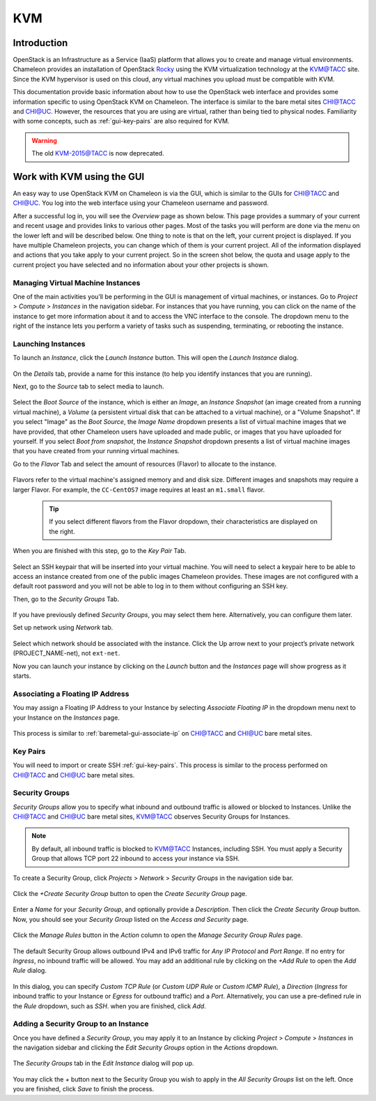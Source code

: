 .. _kvm:

KVM
===

Introduction
------------

OpenStack is an Infrastructure as a Service (IaaS) platform that allows you to create and manage virtual environments. Chameleon provides an installation of OpenStack `Rocky <https://releases.openstack.org/rocky/index.html>`_ using the KVM virtualization technology at the `KVM@TACC <https://kvm.tacc.chameleoncloud.org>`_ site. Since the KVM hypervisor is used on this cloud, any virtual machines you upload must be compatible with KVM.

This documentation provide basic information about how to use the OpenStack web interface and provides some information specific to using OpenStack KVM on Chameleon. The interface is similar to the bare metal sites `CHI@TACC <https://chi.tacc.chameleoncloud.org>`_ and `CHI@UC <https://chi.uc.chameleoncloud.org>`_. However, the resources that you are using are virtual, rather than being tied to physical nodes. Familiarity with some concepts, such as :ref:`gui-key-pairs` are also required for KVM.

.. warning:: The old `KVM-2015@TACC <https://openstack.tacc.chameleoncloud.org>`_ is now deprecated. 

Work with KVM using the GUI
---------------------------

An easy way to use OpenStack KVM on Chameleon is via the GUI, which is similar to the GUIs for `CHI@TACC <https://chi.tacc.chameleoncloud.org>`_ and `CHI@UC <https://chi.uc.chameleoncloud.org>`_. You log into the web interface using your Chameleon username and password. 

After a successful log in, you will see the *Overview* page as shown below. This page provides a summary of your current and recent usage and provides links to various other pages. Most of the tasks you will perform are done via the menu on the lower left and will be described below. One thing to note is that on the left, your current project is displayed. If you have multiple Chameleon projects, you can change which of them is your current project. All of the information displayed and actions that you take apply to your current project. So in the screen shot below, the quota and usage apply to the current project you have selected and no information about your other projects is shown.

.. figure:: kvm/new_overview.png

Managing Virtual Machine Instances
~~~~~~~~~~~~~~~~~~~~~~~~~~~~~~~~~~

One of the main activities you’ll be performing in the GUI is management of virtual machines, or instances. Go to *Project* > *Compute* > *Instances* in the navigation sidebar. For instances that you have running, you can click on the name of the instance to get more information about it and to access the VNC interface to the console. The dropdown menu to the right of the instance lets you perform a variety of tasks such as suspending, terminating, or rebooting the instance.

.. figure:: kvm/new_instances.png

Launching Instances
~~~~~~~~~~~~~~~~~~~

To launch an *Instance*, click the *Launch Instance* button. This will open the *Launch Instance* dialog.

.. figure:: kvm/new_launchdetails.png

On the *Details* tab, provide a name for this instance (to help you identify instances that you are running).

Next, go to the *Source* tab to select media to launch.

.. figure:: kvm/new_launchsource.png

Select the *Boot Source* of the instance, which is either an *Image*, an *Instance Snapshot* (an image created from a running virtual machine), a *Volume* (a persistent virtual disk that can be attached to a virtual machine), or a "Volume Snapshot". If you select "Image" as the *Boot Source*, the *Image Name* dropdown presents a list of virtual machine images that we have provided, that other Chameleon users have uploaded and made public, or images that you have uploaded for yourself. If you select *Boot from snapshot*, the *Instance Snapshot* dropdown presents a list of virtual machine images that you have created from your running virtual machines.

Go to the *Flavor* Tab and select the amount of resources (Flavor) to allocate to the instance.

.. figure:: kvm/new_launchflavor.png

Flavors refer to the virtual machine's assigned memory and and disk size. Different images and snapshots may require a larger Flavor. For example, the ``CC-CentOS7`` image requires at least an ``m1.small`` flavor.
   
   .. tip:: If you select different flavors from the Flavor dropdown, their characteristics are displayed on the right.

When you are finished with this step, go to the *Key Pair* Tab.

.. figure:: kvm/new_launchaccess.png

Select an SSH keypair that will be inserted into your virtual machine. You will need to select a keypair here to be able to access an instance created from one of the public images Chameleon provides. These images are not configured with a default root password and you will not be able to log in to them without configuring an SSH key.

Then, go to the *Security Groups* Tab.

.. figure:: kvm/new_secgroups.png

If you have previously defined *Security Groups*, you may select them here. Alternatively, you can configure them later.

Set up network using *Network* tab.

.. figure:: kvm/new_launchnetwork.png

Select which network should be associated with the instance. Click the Up arrow next to your project’s private network (PROJECT_NAME-net), not ``ext-net``.

Now you can launch your instance by clicking on the *Launch* button and the *Instances* page will show progress as it starts.

.. _kvm-associate-ip:

Associating a Floating IP Address
~~~~~~~~~~~~~~~~~~~~~~~~~~~~~~~~~

You may assign a Floating IP Address to your Instance by selecting *Associate Floating IP* in the dropdown menu next to your Instance on the *Instances* page.

.. figure:: kvm/new_associatemenu.png

This process is similar to :ref:`baremetal-gui-associate-ip` on `CHI@TACC <https://chi.tacc.chameleoncloud.org>`_ and `CHI@UC <https://chi.uc.chameleoncloud.org>`_ bare metal sites.

Key Pairs
~~~~~~~~~

You will need to import or create SSH :ref:`gui-key-pairs`. This process is similar to the process performed on `CHI@TACC <https://chi.tacc.chameleoncloud.org>`_ and `CHI@UC <https://chi.uc.chameleoncloud.org>`_ bare metal sites.

Security Groups
~~~~~~~~~~~~~~~

*Security Groups* allow you to specify what inbound and outbound traffic is allowed or blocked to Instances. Unlike the `CHI@TACC <https://chi.tacc.chameleoncloud.org>`_ and `CHI@UC <https://chi.uc.chameleoncloud.org>`_ bare metal sites, `KVM@TACC <https://kvm.tacc.chameleoncloud.org>`_ observes Security Groups for Instances.

.. note:: By default, all inbound traffic is blocked to `KVM@TACC <https://kvm.tacc.chameleoncloud.org>`_ Instances, including SSH. You must apply a Security Group that allows TCP port 22 inbound to access your instance via SSH.

To create a Security Group, click *Projects* > *Network* > *Security Groups* in the navigation side bar. 

.. figure:: kvm/new_securitytab.png

Click the *+Create Security Group* button to open the *Create Security Group* page.

.. figure:: kvm/new_createsecurity.png

Enter a *Name* for your *Security Group*, and optionally provide a *Description*. Then click the *Create Security Group* button. 
Now, you should see your *Security Group* listed on the *Access and Security* page.

.. figure:: kvm/new_grouplist.png

Click the *Manage Rules* button in the *Action* column to open the *Manage Security Group Rules* page.

.. figure:: kvm/new_managerules.png

The default Security Group allows outbound IPv4 and IPv6 traffic for *Any IP Protocol* and *Port Range*. If no entry for *Ingress*, no inbound traffic will be allowed. You may add an additional rule by clicking on the *+Add Rule* to open the *Add Rule* dialog.

.. figure:: kvm/new_addrule.png

In this dialog, you can specify *Custom TCP Rule* (or *Custom UDP Rule* or *Custom ICMP Rule*), a *Direction* (*Ingress* for inbound traffic to your Instance or *Egress* for outbound traffic) and a *Port*. Alternatively, you can use a pre-defined rule in the *Rule* dropdown, such as *SSH*. when you are finished, click *Add*.

.. _kvm-security-group:

Adding a Security Group to an Instance
~~~~~~~~~~~~~~~~~~~~~~~~~~~~~~~~~~~~~~

Once you have defined a *Security Group*, you may apply it to an Instance by clicking *Project* > *Compute* > *Instances* in the navigation sidebar and clicking the *Edit Security Groups* option in the *Actions* dropdown.

.. figure:: kvm/new_editaction.png

The *Security Groups* tab in the *Edit Instance* dialog will pop up. 

.. figure:: kvm/new_editinstance.png

You may click the *+* button next to the Security Group you wish to apply in the *All Security Groups* list on the left. Once you are finished, click *Save* to finish the process.
